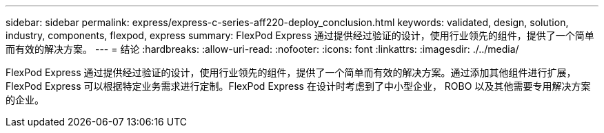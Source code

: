 ---
sidebar: sidebar 
permalink: express/express-c-series-aff220-deploy_conclusion.html 
keywords: validated, design, solution, industry, components, flexpod, express 
summary: FlexPod Express 通过提供经过验证的设计，使用行业领先的组件，提供了一个简单而有效的解决方案。 
---
= 结论
:hardbreaks:
:allow-uri-read: 
:nofooter: 
:icons: font
:linkattrs: 
:imagesdir: ./../media/


[role="lead"]
FlexPod Express 通过提供经过验证的设计，使用行业领先的组件，提供了一个简单而有效的解决方案。通过添加其他组件进行扩展， FlexPod Express 可以根据特定业务需求进行定制。FlexPod Express 在设计时考虑到了中小型企业， ROBO 以及其他需要专用解决方案的企业。

